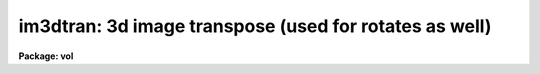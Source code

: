 .. _im3dtran:

im3dtran: 3d image transpose (used for rotates as well)
=======================================================

**Package: vol**

.. raw:: html

  <section id="s_usage">
  <h3>Usage</h3>
  <p>
  im3dtran input output 
  </p>
  </section>
  <section id="s_parameters">
  <h3>Parameters</h3>
  <dl id="l_input">
  <dt><b>input</b></dt>
  <!-- Sec='PARAMETERS' Level=0 Label='input' Line='input' -->
  <dd>Input 3d image (datacube).
  </dd>
  </dl>
  <dl id="l_output">
  <dt><b>output</b></dt>
  <!-- Sec='PARAMETERS' Level=0 Label='output' Line='output' -->
  <dd>Transposed datacube.
  </dd>
  </dl>
  <dl id="l_len_blk">
  <dt><b>len_blk = 128</b></dt>
  <!-- Sec='PARAMETERS' Level=0 Label='len_blk' Line='len_blk = 128' -->
  <dd>Size in pixels of linear internal subraster.  IM3DTRAN will try to transpose
  a subraster up to len_blk cubed at one time.  Runtime is much faster with
  larger <b>len_blk</b>, but the task may run out of memory.
  </dd>
  </dl>
  <dl id="l_new_x">
  <dt><b>new_x = 3</b></dt>
  <!-- Sec='PARAMETERS' Level=0 Label='new_x' Line='new_x = 3' -->
  <dd>New x axis = old axis (1=x, 2=y, 3=z).  Default (3) replaces new x with old z.
  </dd>
  </dl>
  <dl id="l_new_y">
  <dt><b>new_y = 2</b></dt>
  <!-- Sec='PARAMETERS' Level=0 Label='new_y' Line='new_y = 2' -->
  <dd>New y axis = old axis.  Default (2) is identity.
  </dd>
  </dl>
  <dl id="l_new_z">
  <dt><b>new_z = 1</b></dt>
  <!-- Sec='PARAMETERS' Level=0 Label='new_z' Line='new_z = 1' -->
  <dd>New z axis = old axis.  Default (1) replaces new z with old x.
  </dd>
  </dl>
  </section>
  <section id="s_description">
  <h3>Description</h3>
  <p>
  IM3DTRAN is very similar to IMAGES.IMTRANSPOSE, except that it can accomplish
  3d image transposes.  In 3 dimensions, it is necessary to specify which old
  axes map to the new axes.  In all cases, IM3DTRAN maps old axis element 1 to
  new axis element 1, i.e. it does not flip axes, just transposes them.
  </p>
  <p>
  If one wants to use IM3DTRAN to rotate a datacube 90 degrees in any direction,
  it is necessary to use a combination of flip and transpose (just like in the
  2d case).  For example, let the original datacube be visualized with its
  origin at the lower left front when seen by the viewer, with the abscissa
  being the x axis (dim1), ordinate the y axis (dim2), and depth being the
  z axis (dim3), z increasing away from the viewer or into the datacube [this
  is a left-handed coordinate system].  One then wants to rotate the datacube
  by 90 degrees clockwise about the y axis when viewed from +y (the <span style="font-family: monospace;">"top"</span>);
  this means the old z axis becomes the new x axis, and the old x axis becomes
  the new z axis, while new y remains old y.  In this case the axis that must
  be flipped prior to transposition is the <b>x axis</b>; see Example 1.
  </p>
  <p>
  The parameter <b>len_blk</b> controls how much memory is used during the
  transpose operation.  <b>len_blk</b> elements are used in each axis at a
  time, or a cube len_blk elements on a side.  If <b>len_blk</b> is too large,
  the task will abort with an <span style="font-family: monospace;">"out of memory"</span> error.  If it is too small,
  the task can take a very long time to run.  The maximum size of len_blk
  depends on how much memory is available at the time IM3DTRAN is run,
  and the size and datatype of the image to be transposed.
  </p>
  </section>
  <section id="s_examples">
  <h3>Examples</h3>
  <div class="highlight-default-notranslate"><pre>
  1.  For an input datacube with columns = x = abscissa, lines = y = ordinate,
      and bands = z = depth increasing away from viewer, and with the image
      origin at the lower left front, rotate datacube 90 degrees clockwise
      around the y axis when viewed from +y (top):
  
      cl&gt; im3dtran input[-*,*,*] output 3 2 1
  </pre></div>
  </section>
  <section id="s_timings">
  <h3>Timings</h3>
  <p>
  [Not available yet]
  </p>
  </section>
  <section id="s_bugs">
  <h3>Bugs</h3>
  <p>
  [Not available yet]
  </p>
  </section>
  <section id="s_see_also">
  <h3>See also</h3>
  <p>
  pvol i2sun
  </p>
  
  </section>
  
  <!-- Contents: 'NAME' 'USAGE' 'PARAMETERS' 'DESCRIPTION' 'EXAMPLES' 'TIMINGS' 'BUGS' 'SEE ALSO'  -->
  
